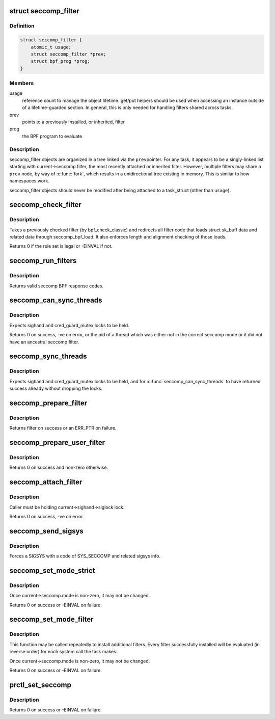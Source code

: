 .. -*- coding: utf-8; mode: rst -*-
.. src-file: kernel/seccomp.c

.. _`seccomp_filter`:

struct seccomp_filter
=====================

.. c:type:: struct seccomp_filter

    container for seccomp BPF programs

.. _`seccomp_filter.definition`:

Definition
----------

.. code-block:: c

    struct seccomp_filter {
        atomic_t usage;
        struct seccomp_filter *prev;
        struct bpf_prog *prog;
    }

.. _`seccomp_filter.members`:

Members
-------

usage
    reference count to manage the object lifetime.
    get/put helpers should be used when accessing an instance
    outside of a lifetime-guarded section.  In general, this
    is only needed for handling filters shared across tasks.

prev
    points to a previously installed, or inherited, filter

prog
    the BPF program to evaluate

.. _`seccomp_filter.description`:

Description
-----------

seccomp_filter objects are organized in a tree linked via the \ ``prev``\ 
pointer.  For any task, it appears to be a singly-linked list starting
with current->seccomp.filter, the most recently attached or inherited filter.
However, multiple filters may share a \ ``prev``\  node, by way of \ :c:func:`fork`\ , which
results in a unidirectional tree existing in memory.  This is similar to
how namespaces work.

seccomp_filter objects should never be modified after being attached
to a task_struct (other than \ ``usage``\ ).

.. _`seccomp_check_filter`:

seccomp_check_filter
====================

.. c:function:: int seccomp_check_filter(struct sock_filter *filter, unsigned int flen)

    verify seccomp filter code

    :param struct sock_filter \*filter:
        filter to verify

    :param unsigned int flen:
        length of filter

.. _`seccomp_check_filter.description`:

Description
-----------

Takes a previously checked filter (by bpf_check_classic) and
redirects all filter code that loads struct sk_buff data
and related data through seccomp_bpf_load.  It also
enforces length and alignment checking of those loads.

Returns 0 if the rule set is legal or -EINVAL if not.

.. _`seccomp_run_filters`:

seccomp_run_filters
===================

.. c:function:: u32 seccomp_run_filters(const struct seccomp_data *sd)

    evaluates all seccomp filters against \ ``sd``\ 

    :param const struct seccomp_data \*sd:
        optional seccomp data to be passed to filters

.. _`seccomp_run_filters.description`:

Description
-----------

Returns valid seccomp BPF response codes.

.. _`seccomp_can_sync_threads`:

seccomp_can_sync_threads
========================

.. c:function:: pid_t seccomp_can_sync_threads( void)

    checks if all threads can be synchronized

    :param  void:
        no arguments

.. _`seccomp_can_sync_threads.description`:

Description
-----------

Expects sighand and cred_guard_mutex locks to be held.

Returns 0 on success, -ve on error, or the pid of a thread which was
either not in the correct seccomp mode or it did not have an ancestral
seccomp filter.

.. _`seccomp_sync_threads`:

seccomp_sync_threads
====================

.. c:function:: void seccomp_sync_threads( void)

    sets all threads to use current's filter

    :param  void:
        no arguments

.. _`seccomp_sync_threads.description`:

Description
-----------

Expects sighand and cred_guard_mutex locks to be held, and for
\ :c:func:`seccomp_can_sync_threads`\  to have returned success already
without dropping the locks.

.. _`seccomp_prepare_filter`:

seccomp_prepare_filter
======================

.. c:function:: struct seccomp_filter *seccomp_prepare_filter(struct sock_fprog *fprog)

    Prepares a seccomp filter for use.

    :param struct sock_fprog \*fprog:
        BPF program to install

.. _`seccomp_prepare_filter.description`:

Description
-----------

Returns filter on success or an ERR_PTR on failure.

.. _`seccomp_prepare_user_filter`:

seccomp_prepare_user_filter
===========================

.. c:function:: struct seccomp_filter *seccomp_prepare_user_filter(const char __user *user_filter)

    prepares a user-supplied sock_fprog

    :param const char __user \*user_filter:
        pointer to the user data containing a sock_fprog.

.. _`seccomp_prepare_user_filter.description`:

Description
-----------

Returns 0 on success and non-zero otherwise.

.. _`seccomp_attach_filter`:

seccomp_attach_filter
=====================

.. c:function:: long seccomp_attach_filter(unsigned int flags, struct seccomp_filter *filter)

    validate and attach filter

    :param unsigned int flags:
        flags to change filter behavior

    :param struct seccomp_filter \*filter:
        seccomp filter to add to the current process

.. _`seccomp_attach_filter.description`:

Description
-----------

Caller must be holding current->sighand->siglock lock.

Returns 0 on success, -ve on error.

.. _`seccomp_send_sigsys`:

seccomp_send_sigsys
===================

.. c:function:: void seccomp_send_sigsys(int syscall, int reason)

    signals the task to allow in-process syscall emulation

    :param int syscall:
        syscall number to send to userland

    :param int reason:
        filter-supplied reason code to send to userland (via si_errno)

.. _`seccomp_send_sigsys.description`:

Description
-----------

Forces a SIGSYS with a code of SYS_SECCOMP and related sigsys info.

.. _`seccomp_set_mode_strict`:

seccomp_set_mode_strict
=======================

.. c:function:: long seccomp_set_mode_strict( void)

    internal function for setting strict seccomp

    :param  void:
        no arguments

.. _`seccomp_set_mode_strict.description`:

Description
-----------

Once current->seccomp.mode is non-zero, it may not be changed.

Returns 0 on success or -EINVAL on failure.

.. _`seccomp_set_mode_filter`:

seccomp_set_mode_filter
=======================

.. c:function:: long seccomp_set_mode_filter(unsigned int flags, const char __user *filter)

    internal function for setting seccomp filter

    :param unsigned int flags:
        flags to change filter behavior

    :param const char __user \*filter:
        struct sock_fprog containing filter

.. _`seccomp_set_mode_filter.description`:

Description
-----------

This function may be called repeatedly to install additional filters.
Every filter successfully installed will be evaluated (in reverse order)
for each system call the task makes.

Once current->seccomp.mode is non-zero, it may not be changed.

Returns 0 on success or -EINVAL on failure.

.. _`prctl_set_seccomp`:

prctl_set_seccomp
=================

.. c:function:: long prctl_set_seccomp(unsigned long seccomp_mode, char __user *filter)

    configures current->seccomp.mode

    :param unsigned long seccomp_mode:
        requested mode to use

    :param char __user \*filter:
        optional struct sock_fprog for use with SECCOMP_MODE_FILTER

.. _`prctl_set_seccomp.description`:

Description
-----------

Returns 0 on success or -EINVAL on failure.

.. This file was automatic generated / don't edit.

